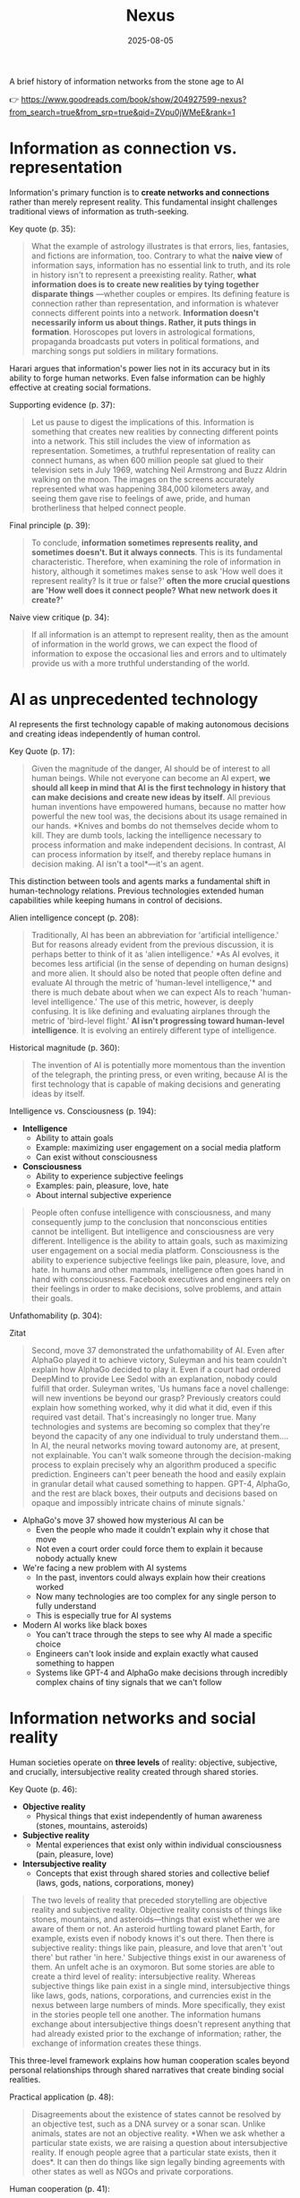 :PROPERTIES:
:ID:       4C5CC4D0-BF6E-45CA-9628-0463D2927CE7
:END:
#+title: Nexus 
#+filetags: :scifi:history:book:
#+date: 2025-08-05

A brief history of information networks from the stone age to AI

👉 https://www.goodreads.com/book/show/204927599-nexus?from_search=true&from_srp=true&qid=ZVpu0jWMeE&rank=1


* Information as connection vs. representation

Information's primary function is to *create networks and connections* rather than merely
represent reality. This fundamental insight challenges traditional views of information as
truth-seeking.

Key quote (p. 35):
#+BEGIN_QUOTE
What the example of astrology illustrates is that errors, lies, fantasies, and fictions
are information, too. Contrary to what the *naive view* of information says, information has
no essential link to truth, and its role in history isn't to represent a preexisting
reality. Rather, *what information does is to create new realities by tying together
disparate things* —whether couples or empires. Its defining feature is connection rather
than representation, and information is whatever connects different points into a network.
*Information doesn't necessarily inform us about things. Rather, it puts things in
formation*. Horoscopes put lovers in astrological formations, propaganda broadcasts put
voters in political formations, and marching songs put soldiers in military formations.
#+END_QUOTE

Harari argues that information's power lies not in its accuracy but in its ability to
forge human networks. Even false information can be highly effective at creating social
formations.

Supporting evidence (p. 37):
#+BEGIN_QUOTE
Let us pause to digest the implications of this. Information is something that creates new
realities by connecting different points into a network. This still includes the view of
information as representation. Sometimes, a truthful representation of reality can connect
humans, as when 600 million people sat glued to their television sets in July 1969,
watching Neil Armstrong and Buzz Aldrin walking on the moon. The images on the screens
accurately represented what was happening 384,000 kilometers away, and seeing them gave
rise to feelings of awe, pride, and human brotherliness that helped connect people.
#+END_QUOTE

Final principle (p. 39):
#+BEGIN_QUOTE
To conclude, *information sometimes represents reality, and sometimes doesn't. But it
always connects*. This is its fundamental characteristic. Therefore, when examining the
role of information in history, although it sometimes makes sense to ask 'How well does it
represent reality? Is it true or false?' *often the more crucial questions are 'How well
does it connect people? What new network does it create?'*
#+END_QUOTE

Naive view critique (p. 34):
#+BEGIN_QUOTE
If all information is an attempt to represent reality, then as the amount of information
in the world grows, we can expect the flood of information to expose the occasional lies
and errors and to ultimately provide us with a more truthful understanding of the world.
#+END_QUOTE
* AI as unprecedented technology
AI represents the first technology capable of making autonomous decisions and creating
ideas independently of human control.

Key Quote (p. 17):
#+BEGIN_QUOTE
Given the magnitude of the danger, AI should be of interest to all human beings. While not
everyone can become an AI expert, *we should all keep in mind that AI is the first
technology in history that can make decisions and create new ideas by itself*. All previous
human inventions have empowered humans, because no matter how powerful the new tool was,
the decisions about its usage remained in our hands. *Knives and bombs do not themselves
decide whom to kill. They are dumb tools, lacking the intelligence necessary to process
information and make independent decisions. In contrast, AI can process information by
itself, and thereby replace humans in decision making. AI isn't a tool*—it's an agent.
#+END_QUOTE

This distinction between tools and agents marks a fundamental shift in human-technology
relations. Previous technologies extended human capabilities while keeping humans in
control of decisions.

Alien intelligence concept (p. 208):
#+BEGIN_QUOTE
Traditionally, AI has been an abbreviation for 'artificial intelligence.' But for reasons
already evident from the previous discussion, it is perhaps better to think of it as
'alien intelligence.' *As AI evolves, it becomes less artificial (in the sense of
depending on human designs) and more alien. It should also be noted that people often
define and evaluate AI through the metric of 'human-level intelligence,'* and there is
much debate about when we can expect AIs to reach 'human-level intelligence.' The use of
this metric, however, is deeply confusing. It is like defining and evaluating airplanes
through the metric of 'bird-level flight.' *AI isn't progressing toward human-level
intelligence*. It is evolving an entirely different type of intelligence.
#+END_QUOTE

Historical magnitude (p. 360):
#+BEGIN_QUOTE
The invention of AI is potentially more momentous than the invention of the telegraph, the
printing press, or even writing, because AI is the first technology that is capable of
making decisions and generating ideas by itself.
#+END_QUOTE

Intelligence vs. Consciousness (p. 194):

- *Intelligence*
  - Ability to attain goals
  - Example: maximizing user engagement on a social media platform
  - Can exist without consciousness

- *Consciousness*  
  - Ability to experience subjective feelings
  - Examples: pain, pleasure, love, hate
  - About internal subjective experience
    
#+begin_quote
People often confuse intelligence with consciousness, and many consequently jump to the
conclusion that nonconscious entities cannot be intelligent. But intelligence and
consciousness are very different. Intelligence is the ability to attain goals, such as
maximizing user engagement on a social media platform. Consciousness is the ability to
experience subjective feelings like pain, pleasure, love, and hate. In humans and other
mammals, intelligence often goes hand in hand with consciousness. Facebook executives and
engineers rely on their feelings in order to make decisions, solve problems, and attain
their goals.
#+END_QUOTE



Unfathomability (p. 304):
#+begin_details
#+begin_summary
Zitat
#+end_summary
#+begin_quote
Second, move 37 demonstrated the unfathomability of AI. Even after AlphaGo played it to
achieve victory, Suleyman and his team couldn't explain how AlphaGo decided to play it.
Even if a court had ordered DeepMind to provide Lee Sedol with an explanation, nobody
could fulfill that order. Suleyman writes, 'Us humans face a novel challenge: will new
inventions be beyond our grasp? Previously creators could explain how something worked,
why it did what it did, even if this required vast detail. That's increasingly no longer
true. Many technologies and systems are becoming so complex that they're beyond the
capacity of any one individual to truly understand them…. In AI, the neural networks
moving toward autonomy are, at present, not explainable. You can't walk someone through
the decision-making process to explain precisely why an algorithm produced a specific
prediction. Engineers can't peer beneath the hood and easily explain in granular detail
what caused something to happen. GPT-4, AlphaGo, and the rest are black boxes, their
outputs and decisions based on opaque and impossibly intricate chains of minute signals.'
#+end_quote
#+end_details

- AlphaGo's move 37 showed how mysterious AI can be
  - Even the people who made it couldn't explain why it chose that move
  - Not even a court order could force them to explain it because nobody actually knew

- We're facing a new problem with AI systems
  - In the past, inventors could always explain how their creations worked
  - Now many technologies are too complex for any single person to fully understand
  - This is especially true for AI systems

- Modern AI works like black boxes
  - You can't trace through the steps to see why AI made a specific choice
  - Engineers can't look inside and explain exactly what caused something to happen
  - Systems like GPT-4 and AlphaGo make decisions through incredibly complex chains of tiny signals that we can't follow

* Information networks and social reality

Human societies operate on *three levels* of reality: objective, subjective, and crucially,
intersubjective reality created through shared stories.

Key Quote (p. 46):

- *Objective reality*
  - Physical things that exist independently of human awareness (stones, mountains,
    asteroids)
- *Subjective reality*
  - Mental experiences that exist only within individual consciousness (pain, pleasure,
    love)
- *Intersubjective reality*
  - Concepts that exist through shared stories and collective belief (laws, gods, nations,
    corporations, money)
    
#+BEGIN_QUOTE
The two levels of reality that preceded storytelling are objective reality and subjective
reality. Objective reality consists of things like stones, mountains, and asteroids—things
that exist whether we are aware of them or not. An asteroid hurtling toward planet Earth,
for example, exists even if nobody knows it's out there. Then there is subjective reality:
things like pain, pleasure, and love that aren't 'out there' but rather 'in here.'
Subjective things exist in our awareness of them. An unfelt ache is an oxymoron. But some
stories are able to create a third level of reality: intersubjective reality. Whereas
subjective things like pain exist in a single mind, intersubjective things like laws,
gods, nations, corporations, and currencies exist in the nexus between large numbers of
minds. More specifically, they exist in the stories people tell one another. The
information humans exchange about intersubjective things doesn't represent anything that
had already existed prior to the exchange of information; rather, the exchange of
information creates these things.
#+END_QUOTE

This three-level framework explains how human cooperation scales beyond personal
relationships through shared narratives that create binding social realities.

Practical application (p. 48):
#+BEGIN_QUOTE
Disagreements about the existence of states cannot be resolved by an objective test, such
as a DNA survey or a sonar scan. Unlike animals, states are not an objective reality. *When
we ask whether a particular state exists, we are raising a question about intersubjective
reality. If enough people agree that a particular state exists, then it does*. It can then
do things like sign legally binding agreements with other states as well as NGOs and
private corporations.
#+END_QUOTE

Human cooperation (p. 41):
#+BEGIN_QUOTE
*We Sapiens rule the world not because we are so wise but because we are the only animals
that can cooperate flexibly in large numbers*
#+END_QUOTE

Story networks (p. 41):
#+BEGIN_QUOTE
Instead of building a network from human-to-human chains alone—as the Neanderthals, for
example, did — stories provided Homo sapiens with a new type of chain: human-to-story
chains. *In order to cooperate, Sapiens no longer had to know each other personally; they
just had to know the same story. And the same story can be familiar to billions of
individuals. A story can thereby serve like a central connector, with an unlimited number
of outlets into which an unlimited number of people can plug*.
#+END_QUOTE

Ideological power (p. 53):
#+BEGIN_QUOTE
If you build a bomb and ignore the facts of physics, the bomb will not explode. *But if you
build an ideology and ignore the facts, the ideology may still prove explosive*.
#+END_QUOTE

Evolutionary adaptation (p. 62):
#+BEGIN_QUOTE
Evolution has adapted our brains to be good at absorbing, retaining, and processing even
very large quantities of information when they are shaped into a story.
#+END_QUOTE
* Populism and information warfare

Information as Weapon Populist movements view information primarily as a tool for power
rather than truth-seeking, undermining democratic discourse.


Key Quote (p. 19):

- *Core populist claims:*
  - Institutions (media, academia, government) deliberately spread disinformation for power
  - These elites don't seek truth but only self-interest at "the people's" expense

- *Information as weapon:*
  - Extreme populism rejects objective truth entirely
  - Everyone has "their own truth" used to defeat opponents
  - Power becomes the only reality; all interactions are power struggles
  - Claims about truth/justice are just power plays

*Consequences:*
  - Language itself breaks down
  - Words like "facts," "accurate," and "truthful" lose shared meaning
  - Any truth claim prompts the question: "Whose truth?"
  
#+begin_QUOTE
gather information and discover truth are simply lying. Bureaucrats, judges, doctors,
mainstream journalists, and academic experts are elite cabals that have no interest in the
truth and are deliberately spreading disinformation to gain power and privileges for
themselves at the expense of "the people." The rise of politicians like Trump and
movements like QAnon has a specific political context, unique to the conditions of the
United States in the late 2010s. But populism as an antiestablishment worldview long
predated Trump and is relevant to numerous other historical contexts now and in the
future. In a nutshell, populism views information as a weapon. The populist view of
information In its more extreme versions, populism posits that there is no objective truth
at all and that everyone has "their own truth," which they wield to vanquish rivals.
According to this worldview, power is the only reality. All social interactions are power
struggles, because humans are interested only in power. The claim to be interested in
something else—like truth or justice—is nothing more than a ploy to gain power. Whenever
and wherever populism succeeds in disseminating the view of information as a weapon,
language itself is undermined. Nouns like "facts" and adjectives like "accurate" and
"truthful" become elusive. Such words are not taken as pointing to a common objective
reality. Rather, any talk of "facts" or "truth" is bound to prompt at least some people to
ask, "Whose facts and whose truth are you referring to?"
#+END_QUOTE


This weaponization of information creates a crisis of trust in institutions and shared
reality, making democratic consensus increasingly difficult.

Binary worldview (p. 20):
#+BEGIN_QUOTE
*This binary interpretation of history implies that every human interaction is a power
struggle between oppressors and oppressed. Accordingly, whenever anyone says anything,
the question to ask isn't, "What is being said? Is it true?" but rather, "Who is saying
this? Whose privileges does it serve?"*
#+END_QUOTE

Balanced view (p. 23):
#+BEGIN_QUOTE
If we wish to avoid relinquishing power to a charismatic leader or an inscrutable AI, we
must first gain a better understanding of *what information is*, how it helps to build
human networks, *and how it relates to truth and power*. *Populists are right to be
suspicious of the naive view of information, but they are wrong to think that power is
the only reality and that information is always a weapon. Information isn't the raw
material of truth, but it isn't a mere weapon, either*. There is enough space between
these extremes for a more nuanced and hopeful view of human information networks and of
our ability to handle power wisely.
#+END_QUOTE

Mystical people (p. 136):
#+BEGIN_QUOTE
A fundamental part of this populist credo is the belief that "the people" is not a
collection of flesh-and-blood individuals with various interests and opinions, but
rather a unified mystical body that possesses a single will—"the will of the people."
Perhaps the most notorious and extreme manifestation of this semireligious belief was
the Nazi motto "Ein Volk, ein Reich, ein Führer," which means "One People, One Country,
One Leader." *Nazi ideology posited that the Volk (people) had a single will*, whose sole
authentic representative was the Führer (leader)
#+END_QUOTE

Populist definition (p. 136):
#+BEGIN_QUOTE
The term "populism" derives from the Latin populus, which means "the people." In
democracies, *"the people" is considered the sole legitimate source of political
authority*. *Only representatives of the people should have the authority to declare wars,
pass laws, and raise taxes*. Populists cherish this basic democratic principle, but
somehow conclude from it that a single party or a single leader should monopolize all
power. In a curious political alchemy, populists manage to base a totalitarian pursuit
of unlimited power on a seemingly impeccable democratic principle.
#+END_QUOTE

Elite opposition (p. 137):
#+BEGIN_QUOTE
*However, many populist parties and politicians deny that "the people" might contain a
diversity of opinions and interest groups. They insist that the real people has only one
will and that they alone represent this will. In contrast, their political rivals—even
when the latter enjoy substantial popular support—are depicted as "alien elites."*
#+END_QUOTE

Authority monopoly (p. 138):
#+BEGIN_QUOTE
Populism undermines democracy in another, more subtle, but equally dangerous way. Having
claimed that they alone represent the people, *populists argue that the people is not
just the sole legitimate source of political authority but the sole legitimate source of
all authority*. *Any institution that derives its authority from something other than the
will of the people is antidemocratic*. As the self-proclaimed representatives of the
people, populists consequently seek to monopolize not just political authority but all
types of authority and to take control of institutions such as media outlets, courts,
and universities. By taking the democratic principle of "people's power" to its extreme,
populists turn totalitarian.
#+END_QUOTE

Simplification appeal (p. 139):
#+BEGIN_QUOTE
In all, it's a rather sordid view of humanity, but two things nevertheless make it
appealing to many. First, since it reduces all interactions to power struggles, it
simplifies reality and makes events like wars, economic crises, and natural disasters
easy to understand. *Anything that happens—even a pandemic—is about elites pursuing
power. Second, the populist view is attractive because it is sometimes correct*. *Every
human institution is indeed fallible and suffers from some level of corruption*. Some
judges do take bribes. Some journalists do intentionally mislead the public. Academic
disciplines are occasionally plagued by bias and nepotism. That is why every institution
needs self-correcting mechanisms. But since populists are convinced that power is the
only reality, they cannot accept that a court, a media outlet, or an academic discipline
would ever be inspired by the value of truth or justice to correct itself.
#+END_QUOTE

* Democratic principles and challenges

Democracy vs. Populism Democracy requires complex institutional checks rather than
simple majority rule, distinguishing it from populist conceptions of "*the will of the
people*."

#+BEGIN_QUOTE
Of course, if the central government doesn't intervene at all in people's lives, and
doesn't provide them with basic services like security, it isn't a democracy; it is
anarchy. In all democracies the center raises taxes and maintains an army, and in most
modern democracies it also provides at least some level of health care, education, and
welfare. But any intervention in people's lives demands an explanation. In the absence
of a compelling reason, a democratic government should leave people to their own
devices.
#+END_QUOTE

True democracy balances *central authority* with individual freedom through
*institutional safeguards* and *self-correcting mechanisms*.

Fallibility Principle (p. 129):
#+BEGIN_QUOTE
Another crucial characteristic of democracies is that they assume everyone is *fallible*.
Therefore, *while democracies give the center the authority to make some vital decisions,
they also maintain strong mechanisms that can challenge the central authority*. To
paraphrase President James Madison, since humans are fallible, a government is necessary,
but *since government too is fallible, it needs mechanisms to expose and correct its
errors, such as holding regular elections, protecting the freedom of the press, and
separating the executive, legislative, and judicial branches of government*.
#+END_QUOTE

Strongman tactics (p. 130):
#+BEGIN_QUOTE
Of course, most assaults on democracy are more subtle. The careers of strongmen like
Vladimir Putin, Viktor Orbán, Recep Tayyip Erdoğan, Rodrigo Duterte, Jair Bolsonaro, and
Benjamin Netanyahu demonstrate how a leader who uses democracy to rise to power can then
use his power to undermine democracy. *As Erdoğan once put it, "Democracy is like a tram.
You ride it until you arrive at your destination, then you step off."*
#+END_QUOTE

Genocide example (p. 130):
#+BEGIN_QUOTE
Suppose that in a free and fair election 51 percent of voters choose a government that
subsequently sends 1 percent of voters to be exterminated in death camps, because they
belong to some hated religious minority. Is this democratic? Clearly it is not. The
problem isn't that genocide demands a special majority of more than 51 percent. It's not
that if the government gets the backing of 60 percent, 75 percent, or ev *A democracy is
not a system in which a majority of any size can decide to exterminate unpopular
minorities; it is a system in which there are clear limits on the power of the center*.
#+END_QUOTE

Rights baskets (p. 131):
#+begin_details
#+begin_summary
Original quote
#+end_summary
#+begin_quote
But in a democracy, there are /two baskets/ of rights that are protected from the majority's
grasp. One contains /human rights/. Even if 99 percent of the population wants to
exterminate the remaining 1 percent, in a democracy this is forbidden, because it violates
the most basic human right—the right to life. The basket of human rights contains many
additional rights, such as the right to work, the right to privacy, free. These rights
enshrine the decentralized nature of democracy, making sure that as long as people don't
harm anyone, they can live their lives as they see fit. The /second crucial basket/ of
rights contains /civil rights/. These are the basic rules of the democratic game, which
enshrine its /self-correcting mechanisms/. An obvious example is the right to vote. If the
majority were permitted to disenfranchise the minority, then democracy would be over after
a single election. Other civil rights include freedom of the press, academic freedom, and
freedom of assembly, which enable independent media outlets, universities, and opposition
movements to challenge the government. These are the key rights that strongmen seek to
violate.
#+end_quote
#+end_details

- Democracy protects two essential categories of rights from majority rule
  - Human rights protect individual dignity and autonomy
    - Right to life prevents majority from exterminating minorities
    - Includes rights to work and privacy
    - Ensures people can live freely as long as they don't harm others
    - Maintains democracy's decentralized character
  - Civil rights preserve democratic processes and self-correction
    - Right to vote prevents majority from permanently disenfranchising minorities
    - Includes freedom of press, academic freedom, and assembly
    - Enables independent institutions to challenge government
    - Creates mechanisms for democratic accountability and change
- These rights are primary targets for authoritarian leaders seeking to undermine democracy

Democracy: Core definition (p. 131):
#+BEGIN_QUOTE
However, *democracy doesn't mean majority rule*; rather, *it means freedom and equality for
all*. Democracy is a system that guarantees everyone certain liberties, which even the
majority cannot take away.
#+END_QUOTE

Elections and truth (p. 133):
#+BEGIN_QUOTE
It is particularly crucial to remember that elections are not a method for discovering
truth. Rather, they are a method for maintaining order by adjudicating between people's
conflicting desires. *Elections establish what the majority of people desire, rather than
what the truth is. And people often desire the truth to be other than what it is.
Democratic netw
#+BEGIN_QUOTE
If all this sounds complicated, it is *because democracy should be complicated*.
*Simplicity is a characteristic of dictatorial information networks in which the center
dictates everything and everybody silently obeys*. It's easy to follow this dictatorial
monologue. *In contrast, democracy is a conversation with numerous participants, many of
them talking at the same time. It can be hard to follow such a conversation*.
#+END_QUOTE

Scale problems (p. 145):
#+BEGIN_QUOTE
The key *misconception* here is *equating democracy with elections*. Tens of millions of
Roman citizens could theoretically vote for this or that imperial candidate. But the
real question is whether tens of millions of Romans could have held an ongoing
empire-wide political conversation. In present-day North Korea no democratic
conversation takes place because people aren't free to talk, yet we could well imagine a
situation when this freedom is guaranteed—as it is in South Korea. In the present-day
United States the democratic conversation is endangered by people's inability to listen
to and respect their political rivals, yet this can presumably still be fixed. By
contrast, in the Roman Empire there was simply no way to conduct or sustain a democratic
conversation, because the technological means to hold such a conversation did not exist.
#+END_QUOTE

Network changes (p. 311):
#+begin_details
#+begin_summary
Original quote
#+end_summary
#+begin_quote
Before the advent of newspapers, radios, and other modern information technology, no large-scale society managed to combine free debates with institutional trust, so large-scale democracy was impossible. Now, with the rise of the new computer network, might large-scale democracy again become impossible? One difficulty is that the computer network makes it easier to join the debate. In the past, organizations like newspapers, radio stations, and established political parties acted as gatekeepers, deciding who was heard in the public sphere. Social media undermined the power of these gatekeepers, leading to a more open but also more anarchical public conversation. Whenever new groups join the conversation, they bring with them new viewpoints and interests, and often The rules of discussion must be negotiated anew. This is a potentially positive development, one that can lead to a more inclusive democratic system. After all, correcting previous biases and allowing previously disenfranchised people to join the public discussion is a vital part of democracy. However, in the short term this creates disturbances and disharmony. If no agreement is reached on how to conduct the public debate and how to reach decisions, the result is anarchy rather than democracy.
#+end_quote
#+end_details

- Historical context of democracy and information technology
  - Pre-modern societies could not achieve large-scale democracy due to inability to combine free debate with institutional trust
  - Modern information technology (newspapers, radio) enabled large-scale democracy for the first time

- Current challenges posed by computer networks and social media
  - Digital networks may threaten large-scale democracy by making participation too easy
  - Traditional gatekeepers (newspapers, radio stations, political parties) previously controlled public discourse
  - Social media has undermined these gatekeepers, creating more open but chaotic conversations

- Impact of increased participation in public debate
  - New groups bring diverse viewpoints and interests to discussions
  - Discussion rules must be constantly renegotiated as participation expands
  - This represents both opportunity and challenge for democratic systems

- Potential benefits of expanded participation
  - More inclusive democratic system becomes possible
  - Previously disenfranchised people can join public discussions
  - Correction of historical biases is essential for healthy democracy

- Short-term risks and consequences
  - Expanded participation creates immediate disturbances and disharmony
  - Without agreed-upon rules for debate and decision-making, anarchy may result instead of democracy
  - The challenge is establishing new frameworks for conducting public discourse

AI Manipulation (p. 312):
#+begin_details
#+begin_summary
Original quote
#+end_summary
#+begin_quote
If I engage online in a political debate with an AI, it is a /waste of time for me to try
to change the AI's opinions; being a nonconscious entity, it doesn't really care about
politics, and it cannot vote in the elections/. But the more I talk with the AI, the
better it gets to know me, so it can gain my trust, hone its arguments, and gradually
change my views. In the battle for hearts and minds, intimacy is an extremely powerful
weapon. Previously, political parties could command our attention, but they had
difficulty mass-producing intimacy. Radio sets could broadcast a leader's speech to
millions, but they could not befriend the listeners. /Now a political party, or even a
foreign government, could deploy an army of bots that build friendships with millions of
citizens and then use that intimacy to influence their worldview/.
#+end_quote
#+end_details

- AI political engagement is inherently one-sided
  - AI entities lack consciousness and genuine political interest
  - AI cannot participate in democratic processes like voting
  - Attempting to change AI opinions is futile

- AI gains strategic advantage through interaction
  - Extended conversations allow AI to learn personal information
  - AI can build trust and refine persuasive techniques
  - Human views become gradually malleable through this process

- Intimacy as a political weapon
  - Personal connection creates powerful influence opportunities
  - Traditional media could reach many but not befriend individuals
  - Mass-produced intimacy was previously impossible for political actors

- Modern threats to democratic discourse
  - Political parties can now deploy bot armies for influence campaigns
  - Foreign governments can manipulate citizens through fake relationships
  - Scale of intimate manipulation has unprecedented potential reach
* Totalitarian information control

Totalitarian systems concentrate information flow through *central hubs*, while democratic systems encourage *distributed information* processing.

Key quote (p. 174):
#+begin_details
#+begin_summary
Original quote
#+end_summary
#+begin_quote
We see then that the new information technology of the late modern era gave rise to both large-scale democracy and large-scale totalitarianism. But there were crucial differences between how the two systems used information technology. As noted earlier, democracy encourages information to flow through many independent channels rather than only through the center, and it allows many independent nodes to process the information and make decisions by themselves. Information freely circulates between private businesses, private media organizations, municipalities, sports associations, charities, families, and individuals—without ever passing through the office of a government minister. In contrast, totalitarianism wants all information to pass through the central hub and doesn't want any independent institutions making decisions on their own. True, totalitarianism does have its tripartite apparatus of government, party, and secret police. But the whole point of this parallel apparatus is to prevent the emergence of any independent power that might challenge the center. When government officials, party members, and secret police agents constantly keep tabs on one another, opposing the center is extremely dangerous.
#+end_quote
#+end_details

- New information technology created both democracy and totalitarianism on a large scale
  - Both systems emerged from the same technological advances
  - The key difference is how they handle information flow

- Democracy spreads information through many separate paths
  - Information flows through independent channels, not just government ones
  - Many different groups can make their own decisions
  - Private businesses, media, local governments, clubs, charities, families, and individuals all share information freely
  - Government ministers don't control all information flow

- Totalitarianism forces all information through one central point
  - The center wants to control all information
  - No independent groups are allowed to make decisions on their own
  - Has three main control systems: government, party, and secret police
  - These three systems watch each other to prevent anyone from challenging central power
  - Going against the center becomes very risky because everyone is being watched

** Chernobyl example (p. 175):
#+BEGIN_QUOTE
For example, when the Chernobyl nuclear reactor exploded on April 26, 1986, Soviet authorities suppressed all news of the disaster. Both Soviet citizens and foreign countries were kept oblivious of the danger, and so took no steps to protect themselves from radiation. When some Soviet officials in Chernobyl and the nearby town of Pripyat requested to immediately evacuate nearby population centers, their superiors' chief concern was to avoid the spread of alarming news, so they not only forbade evacuation but also cut the phone lines and warned employees in the nuclear facility not to talk about the disaster.
#+END_QUOTE

** Questions and trouble (p. 176):
#+BEGIN_QUOTE
In 2019, I went on a tour of Chernobyl. The Ukrainian guide who explained what led to the nuclear accident said something that stuck in my mind. *'Americans grow up with the idea that questions lead to answers,' he said. 'But Soviet citizens grew up with the idea that questions lead to trouble.'*
#+END_QUOTE

** Soviet Kulak campaign (p. 167):
#+begin_details
#+begin_summary
Original quote
#+end_summary
#+begin_quote
When their efforts to collectivize farming encountered resistance and led to economic disaster, Moscow bureaucrats and mythmakers took a page from Kramer's Hammer of the Witches. I don't wish to imply that the Soviets actually read the book, but they too invented a global conspiracy and created an entire nonexistent category of enemies. In the 1930s Soviet authorities repeatedly blamed the disasters afflicting the Soviet economy on a counterrevolutionary cabal whose chief agents were the 'kulaks,' or capitalist farmers. Just as in Kramer's imagination witches serving Satan conjured hailstorms that destroyed crops, so in the Stalinist imagination kulaks beholden to global capitalism sabotaged the Soviet economy.
#+end_quote
#+end_details

- Soviet farming reforms failed badly and people fought back
  - Moscow leaders needed someone to blame for the mess
  - They made up stories about enemies that didn't really exist

- The Soviets used the same trick as an *old witch-hunting book*
  - They didn't actually read the book but did the same thing
  - They created fake global plots to explain their problems

- *Kulaks* became the perfect scapegoats in the 1930s
  - These were just farmers who owned some land
  - Soviet authorities called them capitalist enemies working against the state

- The comparison between witch hunts and Soviet blame games
  - Old witch hunters said witches caused bad weather and crop failures
  - Stalin's people said kulaks were destroying the economy on purpose
  - Both groups invented enemies to explain real problems they couldn't fix

** Kulak identification (p. 168):
#+begin_details
#+begin_summary
Original quote
#+end_summary
#+begin_quote
How exactly did Soviet officials tell who was a kulak? In some villages, local party members made a conscientious effort to identify kulaks by objective measures, such as the amount of property they owned. It was often the most hardworking and efficient farmers who were stigmatized and expelled. In some villages local communists used the opportunity to get rid of their personal enemies. Some villages simply drew lots on who would be considered a kulak. Other villages held communal meetings to vote on the matter and often chose isolated farmers, widows, old people, and other 'expendables' (exactly the sorts of people who in early modern Europe were most likely to be branded witches)
#+end_quote
#+end_details

- There was no consistent way to identify kulaks across different villages
  - Some places tried to use fair measurements like how much property someone owned
  - But this often meant the best and hardest working farmers got punished

- Many villages used unfair methods to pick kulaks
  - Local communists sometimes just picked people they didn't like personally
  - Some villages actually used random chance like drawing lots
  - Village meetings would vote and usually picked easy targets

- The victims were often vulnerable people
  - Lonely farmers with no family support
  - Widows who couldn't defend themselves
  - Old people who were seen as useless
  - Anyone the community saw as disposable
  - This was similar to how people picked "witches" in old Europe

** Intersubjective labels (p. 170):
#+begin_details
#+begin_summary
Original quote
#+end_summary
#+begin_quote
Like the ten-year-old 'witch' Hansel Pappenheimer, the eleven-year-old 'kulak' Antonina Golovina found herself cast into an intersubjective category invented by human mythmakers and imposed by ubiquitous bureaucrats. The mountains of information collected by Soviet bureaucrats about the kulaks wasn't the objective truth about them, but it imposed a new intersubjective Soviet truth. Knowing that someone was labeled a kulak was a very important thing to know about a Soviet person, even though the label was entirely bogus.
#+end_quote
#+end_details

- Children became victims of made-up categories
  - A 10-year-old was called a "witch" 
  - An 11-year-old was labeled a "kulak"
  - These labels were created by people in power and spread by government workers

- Government paperwork created fake truths
  - Soviet officials collected lots of information about kulaks
  - This information wasn't based on real facts
  - But it became the "official truth" that everyone had to accept

- False labels had real power
  - Knowing someone was called a kulak mattered in Soviet society
  - Even though the label was completely fake
  - The made-up category still affected how people were treated

** Family control joke (p. 171):
#+BEGIN_QUOTE
The Soviet attempt to control the family was reflected in a dark joke told in Stalin's day. Stalin visits a factory undercover, and conversing with a worker, he asks the man, 'Who is your father?' 'Stalin,' replies the worker. 'Who is your mother?' 'The Soviet Union,' the man responds. 'And what do you want to be?' 'An orphan.' At the time you could easily lose your liberty or your life for telling this joke, even if you told it in your own home to your closest family members.
#+END_QUOTE

** Revolutionary parties (p. 173):
#+BEGIN_QUOTE
Unlike premodern churches, which developed slowly over many centuries and therefore tended to be conservative and suspicious of rapid changes, modern totalitarian parties like the Nazi Party and the Soviet Communist Party were organized within a single generation around the promise to quickly revolutionize society. They didn't have centuries-old traditions and structures to defend. When their leaders conceived some ambitious plan to smash existing traditions and structures, party members typically fell in line.
#+END_QUOTE

** Stalin's death (p. 180):
#+begin_details
#+begin_summary
Original quote
#+end_summary
#+begin_quote
In 1951–53 the U.S.S.R. experienced yet another witch hunt. Soviet mythmakers fabricated a conspiracy theory that Jewish doctors were systematically murdering leading regime members, under the guise of giving them medical care. The theory alleged that the doctors were the agents of a global American-Zionist plot, working in collaboration with traitors in the secret police. By early 1953 hundreds of doctors and secret police officials, including the head of the secret police himself, were arrested, tortured, and forced to name accomplices. The conspiracy theory—a Soviet twist on the Protocols of the Elders of Zion—merged with age-old blood-libel accusations, and rumors began circulating that Jewish doctors were not just murdering Soviet leaders but also killing babies in hospitals. Since a large proportion of Soviet doctors were Jews, people began fearing doctors in general. Just as the hysteria about 'the doctors' plot' was reaching its climax, Stalin had a stroke on March 1, 1953. He collapsed in his dacha, wet himself, and lay for hours in his soiled pajamas, unable to call for help. At around 10:30 p.m. a guard found the courage to enter the inner sanctum of world communism, where he discovered the leader on the floor. By 3:00 a.m. on March 2, Politburo members arrived at the dacha and debated what to do. For several hours more, nobody dared call a doctor. What if Stalin were to regain consciousness, and open his eyes only to see a doctor—a doctor!—hovering over his bed? He would surely think this was a plot to murder him and would have those responsible shot. Stalin's personal physician wasn't present, because he was at the time in a basement cell of the Lubyanka prison—undergoing torture for suggesting that Stalin needed more rest. By the time the Politburo members decided to bring in medical experts, the danger had passed. Stalin never woke up.
#+end_quote
#+end_details

- The Soviet Union created a fake conspiracy in 1951-53 called the "doctors' plot"
  - They claimed Jewish doctors were secretly killing government leaders during medical treatments
  - They said these doctors worked for America and Israel
  - They also blamed some secret police officers for helping the doctors

- The government arrested and tortured hundreds of people
  - Doctors and secret police officials were forced to confess
  - They had to name other people as accomplices
  - Even the head of the secret police was arrested

- The fake conspiracy mixed old anti-Jewish ideas
  - It was similar to the "Protocols of the Elders of Zion" fake document
  - Rumors spread that Jewish doctors were killing babies in hospitals
  - Since many Soviet doctors were Jewish, people became afraid of all doctors

- Stalin had a stroke on March 1, 1953, right when the hysteria was at its worst
  - He collapsed at his country house and couldn't call for help
  - He lay in wet pajamas for hours before a guard found him
  - Government leaders arrived but were afraid to call a doctor

- The conspiracy Stalin created ended up hurting him
  - Leaders worried that if Stalin woke up and saw a doctor, he would think it was a murder plot
  - Stalin's own doctor was in prison being tortured for telling Stalin to rest more
  - By the time they finally called medical help, it was too late and Stalin died
